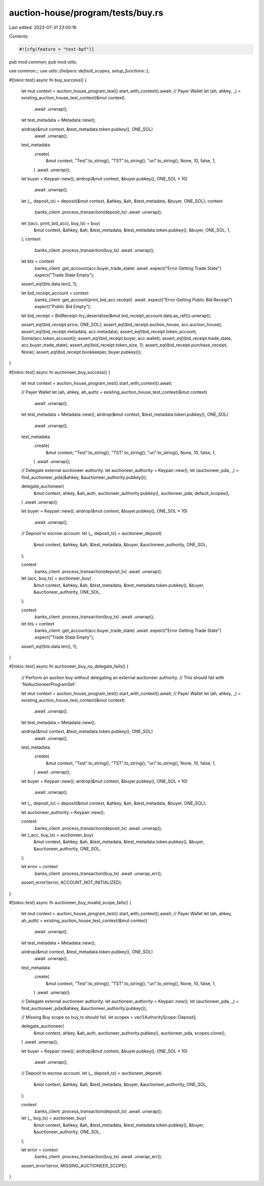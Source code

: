 auction-house/program/tests/buy.rs
==================================

Last edited: 2023-07-31 23:00:16

Contents:

.. code-block:: rs

    #![cfg(feature = "test-bpf")]
pub mod common;
pub mod utils;

use common::*;
use utils::{helpers::default_scopes, setup_functions::*};

#[tokio::test]
async fn buy_success() {
    let mut context = auction_house_program_test().start_with_context().await;
    // Payer Wallet
    let (ah, ahkey, _) = existing_auction_house_test_context(&mut context)
        .await
        .unwrap();
    let test_metadata = Metadata::new();

    airdrop(&mut context, &test_metadata.token.pubkey(), ONE_SOL)
        .await
        .unwrap();
    test_metadata
        .create(
            &mut context,
            "Test".to_string(),
            "TST".to_string(),
            "uri".to_string(),
            None,
            10,
            false,
            1,
        )
        .await
        .unwrap();
    let buyer = Keypair::new();
    airdrop(&mut context, &buyer.pubkey(), ONE_SOL * 10)
        .await
        .unwrap();
    let (_, deposit_tx) = deposit(&mut context, &ahkey, &ah, &test_metadata, &buyer, ONE_SOL);
    context
        .banks_client
        .process_transaction(deposit_tx)
        .await
        .unwrap();

    let ((acc, print_bid_acc), buy_tx) = buy(
        &mut context,
        &ahkey,
        &ah,
        &test_metadata,
        &test_metadata.token.pubkey(),
        &buyer,
        ONE_SOL,
        1,
    );
    context
        .banks_client
        .process_transaction(buy_tx)
        .await
        .unwrap();
    let bts = context
        .banks_client
        .get_account(acc.buyer_trade_state)
        .await
        .expect("Error Getting Trade State")
        .expect("Trade State Empty");
    assert_eq!(bts.data.len(), 1);

    let bid_receipt_account = context
        .banks_client
        .get_account(print_bid_acc.receipt)
        .await
        .expect("Error Getting Public Bid Receipt")
        .expect("Public Bid Empty");

    let bid_receipt = BidReceipt::try_deserialize(&mut bid_receipt_account.data.as_ref()).unwrap();

    assert_eq!(bid_receipt.price, ONE_SOL);
    assert_eq!(bid_receipt.auction_house, acc.auction_house);
    assert_eq!(bid_receipt.metadata, acc.metadata);
    assert_eq!(bid_receipt.token_account, Some(acc.token_account));
    assert_eq!(bid_receipt.buyer, acc.wallet);
    assert_eq!(bid_receipt.trade_state, acc.buyer_trade_state);
    assert_eq!(bid_receipt.token_size, 1);
    assert_eq!(bid_receipt.purchase_receipt, None);
    assert_eq!(bid_receipt.bookkeeper, buyer.pubkey());
}

#[tokio::test]
async fn auctioneer_buy_success() {
    let mut context = auction_house_program_test().start_with_context().await;

    // Payer Wallet
    let (ah, ahkey, ah_auth) = existing_auction_house_test_context(&mut context)
        .await
        .unwrap();

    let test_metadata = Metadata::new();
    airdrop(&mut context, &test_metadata.token.pubkey(), ONE_SOL)
        .await
        .unwrap();

    test_metadata
        .create(
            &mut context,
            "Test".to_string(),
            "TST".to_string(),
            "uri".to_string(),
            None,
            10,
            false,
            1,
        )
        .await
        .unwrap();

    // Delegate external auctioneer authority.
    let auctioneer_authority = Keypair::new();
    let (auctioneer_pda, _) = find_auctioneer_pda(&ahkey, &auctioneer_authority.pubkey());

    delegate_auctioneer(
        &mut context,
        ahkey,
        &ah_auth,
        auctioneer_authority.pubkey(),
        auctioneer_pda,
        default_scopes(),
    )
    .await
    .unwrap();

    let buyer = Keypair::new();
    airdrop(&mut context, &buyer.pubkey(), ONE_SOL * 10)
        .await
        .unwrap();

    // Deposit to escrow account.
    let (_, deposit_tx) = auctioneer_deposit(
        &mut context,
        &ahkey,
        &ah,
        &test_metadata,
        &buyer,
        &auctioneer_authority,
        ONE_SOL,
    );

    context
        .banks_client
        .process_transaction(deposit_tx)
        .await
        .unwrap();

    let (acc, buy_tx) = auctioneer_buy(
        &mut context,
        &ahkey,
        &ah,
        &test_metadata,
        &test_metadata.token.pubkey(),
        &buyer,
        &auctioneer_authority,
        ONE_SOL,
    );

    context
        .banks_client
        .process_transaction(buy_tx)
        .await
        .unwrap();

    let bts = context
        .banks_client
        .get_account(acc.buyer_trade_state)
        .await
        .expect("Error Getting Trade State")
        .expect("Trade State Empty");
    assert_eq!(bts.data.len(), 1);
}

#[tokio::test]
async fn auctioneer_buy_no_delegate_fails() {
    // Perform an auction buy without delegating an external auctioneer authority.
    // This should fail with 'NoAuctioneerProgramSet'.

    let mut context = auction_house_program_test().start_with_context().await;
    // Payer Wallet
    let (ah, ahkey, _) = existing_auction_house_test_context(&mut context)
        .await
        .unwrap();
    let test_metadata = Metadata::new();

    airdrop(&mut context, &test_metadata.token.pubkey(), ONE_SOL)
        .await
        .unwrap();
    test_metadata
        .create(
            &mut context,
            "Test".to_string(),
            "TST".to_string(),
            "uri".to_string(),
            None,
            10,
            false,
            1,
        )
        .await
        .unwrap();

    let buyer = Keypair::new();
    airdrop(&mut context, &buyer.pubkey(), ONE_SOL * 10)
        .await
        .unwrap();
    let (_, deposit_tx) = deposit(&mut context, &ahkey, &ah, &test_metadata, &buyer, ONE_SOL);

    let auctioneer_authority = Keypair::new();

    context
        .banks_client
        .process_transaction(deposit_tx)
        .await
        .unwrap();
    let (_acc, buy_tx) = auctioneer_buy(
        &mut context,
        &ahkey,
        &ah,
        &test_metadata,
        &test_metadata.token.pubkey(),
        &buyer,
        &auctioneer_authority,
        ONE_SOL,
    );

    let error = context
        .banks_client
        .process_transaction(buy_tx)
        .await
        .unwrap_err();

    assert_error!(error, ACCOUNT_NOT_INITIALIZED);
}

#[tokio::test]
async fn auctioneer_buy_invalid_scope_fails() {
    let mut context = auction_house_program_test().start_with_context().await;
    // Payer Wallet
    let (ah, ahkey, ah_auth) = existing_auction_house_test_context(&mut context)
        .await
        .unwrap();
    let test_metadata = Metadata::new();

    airdrop(&mut context, &test_metadata.token.pubkey(), ONE_SOL)
        .await
        .unwrap();
    test_metadata
        .create(
            &mut context,
            "Test".to_string(),
            "TST".to_string(),
            "uri".to_string(),
            None,
            10,
            false,
            1,
        )
        .await
        .unwrap();

    // Delegate external auctioneer authority.
    let auctioneer_authority = Keypair::new();
    let (auctioneer_pda, _) = find_auctioneer_pda(&ahkey, &auctioneer_authority.pubkey());

    // Missing Buy scope so buy_tx should fail.
    let scopes = vec![AuthorityScope::Deposit];

    delegate_auctioneer(
        &mut context,
        ahkey,
        &ah_auth,
        auctioneer_authority.pubkey(),
        auctioneer_pda,
        scopes.clone(),
    )
    .await
    .unwrap();

    let buyer = Keypair::new();
    airdrop(&mut context, &buyer.pubkey(), ONE_SOL * 10)
        .await
        .unwrap();

    // Deposit to escrow account.
    let (_, deposit_tx) = auctioneer_deposit(
        &mut context,
        &ahkey,
        &ah,
        &test_metadata,
        &buyer,
        &auctioneer_authority,
        ONE_SOL,
    );

    context
        .banks_client
        .process_transaction(deposit_tx)
        .await
        .unwrap();

    let (_, buy_tx) = auctioneer_buy(
        &mut context,
        &ahkey,
        &ah,
        &test_metadata,
        &test_metadata.token.pubkey(),
        &buyer,
        &auctioneer_authority,
        ONE_SOL,
    );

    let error = context
        .banks_client
        .process_transaction(buy_tx)
        .await
        .unwrap_err();

    assert_error!(error, MISSING_AUCTIONEER_SCOPE);
}


